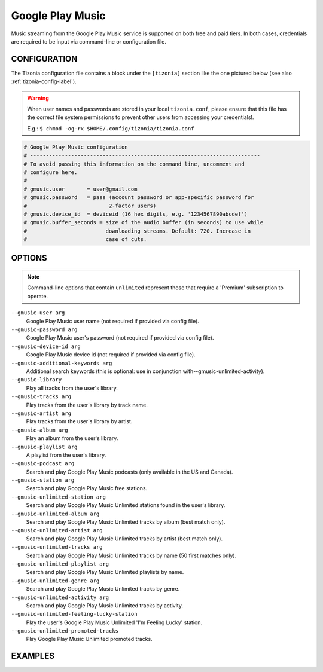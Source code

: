 Google Play Music
=================

Music streaming from the Google Play Music service is supported on both free
and paid tiers. In both cases, credentials are required to be input via
command-line or configuration file.


CONFIGURATION
-------------

The Tizonia configuration file contains a block under the ``[tizonia]`` section
like the one pictured below (see also :ref:`tizonia-config-label`).

.. warning:: When user names and passwords are stored in your local
             ``tizonia.conf``, please ensure that this file has the correct
             file system permissions to prevent other users from accessing your
             credentials!.

             E.g.: ``$ chmod -og-rx $HOME/.config/tizonia/tizonia.conf``


.. code-block:: bash

   # Google Play Music configuration
   # -------------------------------------------------------------------------
   # To avoid passing this information on the command line, uncomment and
   # configure here.
   #
   # gmusic.user       = user@gmail.com
   # gmusic.password   = pass (account password or app-specific password for
   #                          2-factor users)
   # gmusic.device_id  = deviceid (16 hex digits, e.g. '1234567890abcdef')
   # gmusic.buffer_seconds = size of the audio buffer (in seconds) to use while
   #                         downloading streams. Default: 720. Increase in
   #                         case of cuts.


OPTIONS
-------

.. note:: Command-line options that contain ``unlimited`` represent those
          that require a 'Premium' subscription to operate.

``--gmusic-user arg``
    Google Play Music user name (not required if provided via config file).

``--gmusic-password arg``
    Google Play Music user's password (not required if provided via config file).

``--gmusic-device-id arg``
    Google Play Music device id (not required if provided via config file).

``--gmusic-additional-keywords arg``
    Additional search keywords (this is optional: use in conjunction
    with--gmusic-unlimited-activity).

``--gmusic-library``
    Play all tracks from the user's library.

``--gmusic-tracks arg``
    Play tracks from the user's library by track name.

``--gmusic-artist arg``
    Play tracks from the user's library by artist.

``--gmusic-album arg``
    Play an album from the user's library.

``--gmusic-playlist arg``
    A playlist from the user's library.

``--gmusic-podcast arg``
    Search and play Google Play Music podcasts (only available in the US and
    Canada).

``--gmusic-station arg``
    Search and play Google Play Music free stations.

``--gmusic-unlimited-station arg``
    Search and play Google Play Music Unlimited stations found in the user's library.

``--gmusic-unlimited-album arg``
    Search and play Google Play Music Unlimited tracks by album (best match only).

``--gmusic-unlimited-artist arg``
    Search and play Google Play Music Unlimited tracks by artist (best match only).

``--gmusic-unlimited-tracks arg``
    Search and play Google Play Music Unlimited tracks by name (50 first matches only).

``--gmusic-unlimited-playlist arg``
    Search and play Google Play Music Unlimited playlists by name.

``--gmusic-unlimited-genre arg``
    Search and play Google Play Music Unlimited tracks by genre.

``--gmusic-unlimited-activity arg``
    Search and play Google Play Music Unlimited tracks by activity.

``--gmusic-unlimited-feeling-lucky-station``
    Play the user's Google Play Music Unlimited 'I'm Feeling Lucky' station.

``--gmusic-unlimited-promoted-tracks``
    Play Google Play Music Unlimited promoted tracks.

EXAMPLES
--------

.. code-block:: bash
